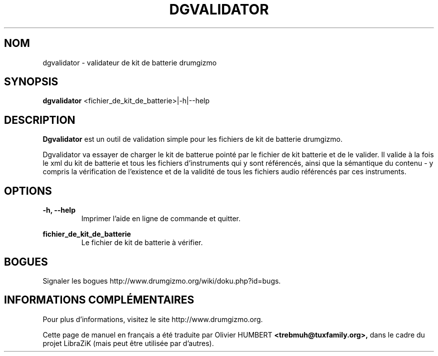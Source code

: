 .TH "DGVALIDATOR" "1" "29 juin 2019" "dgvalidator" ""

.SH NOM
dgvalidator \- validateur de kit de batterie drumgizmo

.SH SYNOPSIS
\fBdgvalidator\fR <fichier_de_kit_de_batterie>|-h|--help

.SH "DESCRIPTION"
.PP
\fBDgvalidator\fR est un outil de validation simple pour les fichiers de kit de
batterie drumgizmo.
.PP
Dgvalidator va essayer de charger le kit de batterue pointé par le fichier de
kit batterie et de le valider. Il valide à la fois le xml du kit de batterie et
tous les fichiers d'instruments qui y sont référencés, ainsi que la sémantique
du contenu - y compris la vérification de l'existence et de la validité de tous
les fichiers audio référencés par ces instruments.

.SH "OPTIONS"
.PD 0
.RE
\fB-h, --help\fR
.RS 7
Imprimer l'aide en ligne de commande et quitter.

.RE
\fBfichier_de_kit_de_batterie\fR
.RS 7
Le fichier de kit de batterie à vérifier.

.RE
.SH "BOGUES"
Signaler les bogues http://www.drumgizmo.org/wiki/doku.php?id=bugs.

.SH "INFORMATIONS COMPLÉMENTAIRES"
Pour plus d'informations, visitez le site http://www.drumgizmo.org.

.PP
Cette page de manuel en français a été traduite par Olivier HUMBERT
.B <trebmuh@tuxfamily.org>,
dans le cadre du projet LibraZiK (mais peut être utilisée par d'autres).
